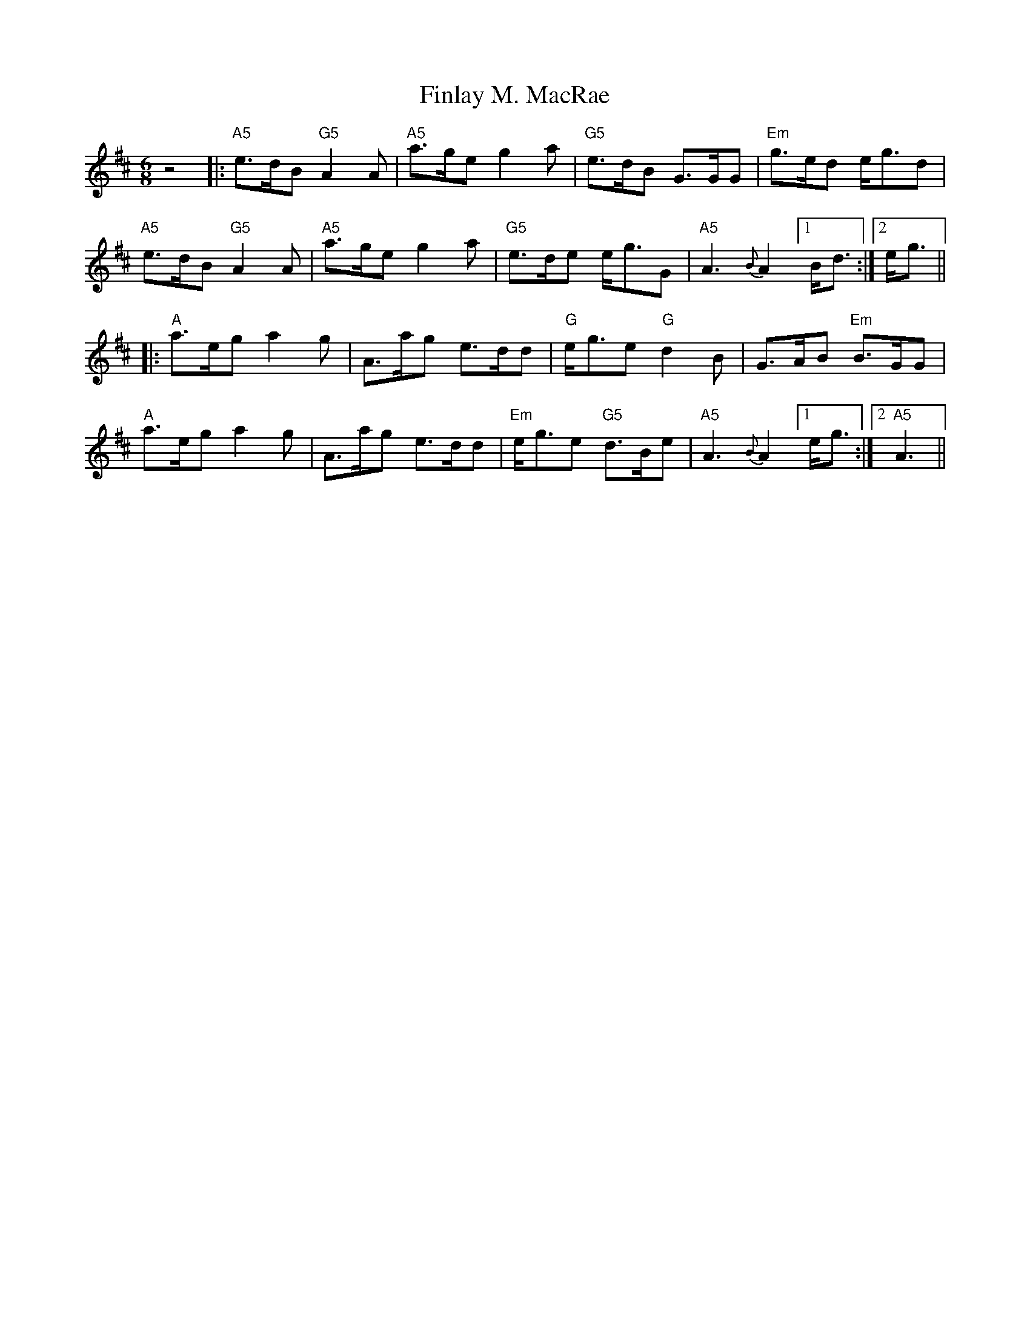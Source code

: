 X: 13053
T: Finlay M. MacRae
R: jig
M: 6/8
K: Amixolydian
z4|:"A5"e>dB"G5"A2A|"A5"a>geg2a|"G5"e>dB G>GG|"Em"g>ed e<gd|
"A5"e>dB"G5"A2A|"A5"a>geg2a|"G5"e>de e<gG|"A5"A3{B}A2!invisible!|1 B<d:|2 e<g||
|:"A"a>ega2g|A>ag e>dd|"G"e<ge"G"d2B|G>AB "Em"B>GG|
"A"a>eg a2g|A>ag e>dd|"Em"e<ge "G5"d>Be|"A5"A3{B}A2 !invisible!|1 e<g:|2 "A5"A3||

